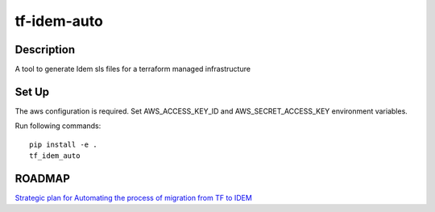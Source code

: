 ============
tf-idem-auto
============

.. image:: https://img.shields.io/badge/made%20with-pop-teal
   :alt: Made with pop, a Python implementation of Plugin Oriented Programming
   :target: https://pop.readthedocs.io/

.. image:: https://img.shields.io/badge/made%20with-python-yellow
   :alt: Made with Python
   :target: https://www.python.org/

Description
============

A tool to generate Idem sls files for a terraform managed infrastructure


Set Up
============

The aws configuration is required. Set AWS_ACCESS_KEY_ID and AWS_SECRET_ACCESS_KEY environment variables.

Run following commands::

    pip install -e .
    tf_idem_auto


ROADMAP
===========

`Strategic plan for Automating the process of migration from TF to IDEM <https://confluence.eng.vmware.com/display/SYM/Milestone+7+-+Strategic+plan+for+Automating+the+process+of+migration+from+TF+to+IDEM>`_
